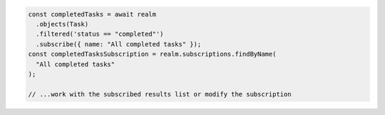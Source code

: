 .. code-block:: typescript

   const completedTasks = await realm
     .objects(Task)
     .filtered('status == "completed"')
     .subscribe({ name: "All completed tasks" });
   const completedTasksSubscription = realm.subscriptions.findByName(
     "All completed tasks"
   );

   // ...work with the subscribed results list or modify the subscription
